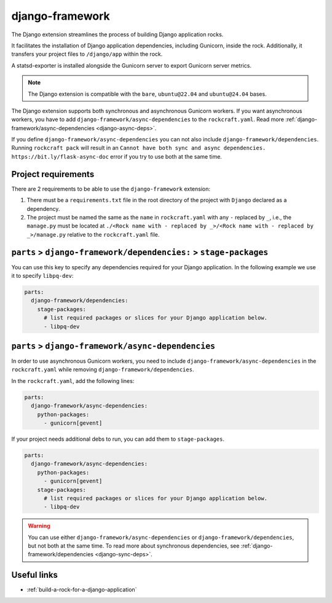 .. _django-framework-reference:

django-framework
----------------

The Django extension streamlines the process of building Django application
rocks.

It facilitates the installation of Django application dependencies, including
Gunicorn, inside the rock. Additionally, it transfers your project files to
``/django/app`` within the rock.

A statsd-exporter is installed alongside the Gunicorn server to export Gunicorn
server metrics.

.. note::
    The Django extension is compatible with the ``bare``, ``ubuntu@22.04``
    and ``ubuntu@24.04`` bases.

The Django extension supports both synchronous and asynchronous
Gunicorn workers. If you want asynchronous workers, you have to add
``django-framework/async-dependencies`` to the ``rockcraft.yaml``.
Read more :ref:`django-framework/async-dependencies <django-async-deps>`.

If you define
``django-framework/async-dependencies`` you can not
also include ``django-framework/dependencies``.
Running ``rockcraft pack`` will result in an ``Cannot have both sync and async
dependencies. https://bit.ly/flask-async-doc`` error if you try to
use both at the same time.

Project requirements
====================

There are 2 requirements to be able to use the ``django-framework`` extension:

1. There must be a ``requirements.txt`` file in the root directory of the
   project with ``Django`` declared as a dependency.
2. The project must be named the same as the ``name`` in ``rockcraft.yaml`` with
   any ``-`` replaced by ``_``, i.e., the ``manage.py`` must be located at
   ``./<Rock name with - replaced by _>/<Rock name with - replaced by _>/manage.py``
   relative to the ``rockcraft.yaml`` file.

.. _django-sync-deps:

``parts`` > ``django-framework/dependencies:`` > ``stage-packages``
===================================================================

You can use this key to specify any dependencies required for your Django
application. In the following example we use it to specify ``libpq-dev``:

.. code-block:: yaml

  parts:
    django-framework/dependencies:
      stage-packages:
        # list required packages or slices for your Django application below.
        - libpq-dev

.. _django-async-deps:

``parts`` > ``django-framework/async-dependencies``
===================================================

In order to use asynchronous Gunicorn workers, you need
to include ``django-framework/async-dependencies`` in the
``rockcraft.yaml`` while removing
``django-framework/dependencies``.

In the ``rockcraft.yaml``, add the following lines:

.. code-block:: yaml

  parts:
    django-framework/async-dependencies:
      python-packages:
        - gunicorn[gevent]

If your project needs additional debs to run, you can add them to
``stage-packages``.

.. code-block:: yaml

  parts:
    django-framework/async-dependencies:
      python-packages:
        - gunicorn[gevent]
      stage-packages:
        # list required packages or slices for your Django application below.
        - libpq-dev

.. warning::
  You can use either ``django-framework/async-dependencies`` or
  ``django-framework/dependencies``, but not both at the same time.
  To read more about synchronous dependencies,
  see :ref:`django-framework/dependencies <django-sync-deps>`.


Useful links
============

- :ref:`build-a-rock-for-a-django-application`
